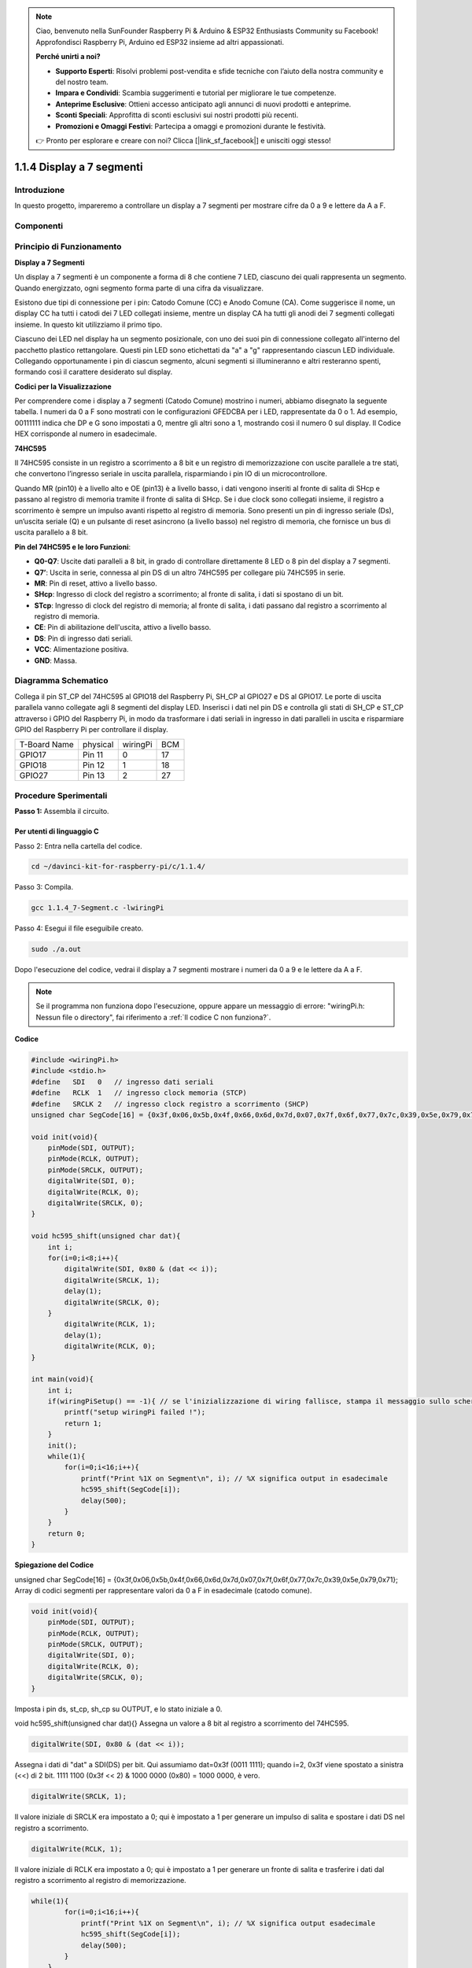 .. note:: 

    Ciao, benvenuto nella SunFounder Raspberry Pi & Arduino & ESP32 Enthusiasts Community su Facebook! Approfondisci Raspberry Pi, Arduino ed ESP32 insieme ad altri appassionati.

    **Perché unirti a noi?**

    - **Supporto Esperti**: Risolvi problemi post-vendita e sfide tecniche con l’aiuto della nostra community e del nostro team.
    - **Impara e Condividi**: Scambia suggerimenti e tutorial per migliorare le tue competenze.
    - **Anteprime Esclusive**: Ottieni accesso anticipato agli annunci di nuovi prodotti e anteprime.
    - **Sconti Speciali**: Approfitta di sconti esclusivi sui nostri prodotti più recenti.
    - **Promozioni e Omaggi Festivi**: Partecipa a omaggi e promozioni durante le festività.

    👉 Pronto per esplorare e creare con noi? Clicca [|link_sf_facebook|] e unisciti oggi stesso!

1.1.4 Display a 7 segmenti
=============================

Introduzione
-----------------

In questo progetto, impareremo a controllare un display a 7 segmenti per mostrare cifre da 0 a 9 e lettere da A a F.

Componenti
----------------

.. image:: img/list_7_segment.png

Principio di Funzionamento
-----------------------------

**Display a 7 Segmenti**

Un display a 7 segmenti è un componente a forma di 8 che contiene 7 LED, 
ciascuno dei quali rappresenta un segmento. Quando energizzato, ogni segmento 
forma parte di una cifra da visualizzare.

Esistono due tipi di connessione per i pin: Catodo Comune (CC) e Anodo Comune (CA). 
Come suggerisce il nome, un display CC ha tutti i catodi dei 7 LED collegati 
insieme, mentre un display CA ha tutti gli anodi dei 7 segmenti collegati 
insieme. In questo kit utilizziamo il primo tipo.

.. image:: img/image70.jpeg
   :width: 3.89514in
   :height: 3.32222in
   :align: center

Ciascuno dei LED nel display ha un segmento posizionale, con uno dei suoi 
pin di connessione collegato all'interno del pacchetto plastico rettangolare. 
Questi pin LED sono etichettati da "a" a "g" rappresentando ciascun LED 
individuale. Collegando opportunamente i pin di ciascun segmento, alcuni 
segmenti si illumineranno e altri resteranno spenti, formando così il 
carattere desiderato sul display.

**Codici per la Visualizzazione**

Per comprendere come i display a 7 segmenti (Catodo Comune) mostrino i numeri, 
abbiamo disegnato la seguente tabella. I numeri da 0 a F sono mostrati con le 
configurazioni GFEDCBA per i LED, rappresentate da 0 o 1. Ad esempio, 00111111 
indica che DP e G sono impostati a 0, mentre gli altri sono a 1, mostrando così 
il numero 0 sul display. Il Codice HEX corrisponde al numero in esadecimale.

.. image:: img/common_cathode.png

**74HC595**

Il 74HC595 consiste in un registro a scorrimento a 8 bit e un registro di 
memorizzazione con uscite parallele a tre stati, che convertono l’ingresso 
seriale in uscita parallela, risparmiando i pin IO di un microcontrollore.

Quando MR (pin10) è a livello alto e OE (pin13) è a livello basso, i dati 
vengono inseriti al fronte di salita di SHcp e passano al registro di memoria 
tramite il fronte di salita di SHcp. Se i due clock sono collegati insieme, 
il registro a scorrimento è sempre un impulso avanti rispetto al registro di 
memoria. Sono presenti un pin di ingresso seriale (Ds), un’uscita seriale (Q) 
e un pulsante di reset asincrono (a livello basso) nel registro di memoria, 
che fornisce un bus di uscita parallelo a 8 bit.

.. image:: img/74hc595_sche.png
    :width: 400
    :align: center

**Pin del 74HC595 e le loro Funzioni**:

* **Q0-Q7**: Uscite dati paralleli a 8 bit, in grado di controllare direttamente 8 LED o 8 pin del display a 7 segmenti.
* **Q7’**: Uscita in serie, connessa al pin DS di un altro 74HC595 per collegare più 74HC595 in serie.

* **MR**: Pin di reset, attivo a livello basso.

* **SHcp**: Ingresso di clock del registro a scorrimento; al fronte di salita, i dati si spostano di un bit.

* **STcp**: Ingresso di clock del registro di memoria; al fronte di salita, i dati passano dal registro a scorrimento al registro di memoria.

* **CE**: Pin di abilitazione dell'uscita, attivo a livello basso.

* **DS**: Pin di ingresso dati seriali.

* **VCC**: Alimentazione positiva.

* **GND**: Massa.

Diagramma Schematico
------------------------

Collega il pin ST_CP del 74HC595 al GPIO18 del Raspberry Pi, SH_CP al GPIO27 
e DS al GPIO17. Le porte di uscita parallela vanno collegate agli 8 segmenti 
del display LED. Inserisci i dati nel pin DS e controlla gli stati di SH_CP e 
ST_CP attraverso i GPIO del Raspberry Pi, in modo da trasformare i dati seriali 
in ingresso in dati paralleli in uscita e risparmiare GPIO del Raspberry Pi per 
controllare il display.

============ ======== ======== ===
T-Board Name physical wiringPi BCM
GPIO17       Pin 11   0        17
GPIO18       Pin 12   1        18
GPIO27       Pin 13   2        27
============ ======== ======== ===

.. image:: img/schematic_7_segment.png
    :width: 800

Procedure Sperimentali
------------------------------

**Passo 1:** Assembla il circuito.

.. image:: img/image73.png
    :width: 800

Per utenti di linguaggio C
^^^^^^^^^^^^^^^^^^^^^^^^^^^^^^^

Passo 2: Entra nella cartella del codice.

.. raw:: html

   <run></run>

.. code-block::

    cd ~/davinci-kit-for-raspberry-pi/c/1.1.4/

Passo 3: Compila.

.. raw:: html

   <run></run>

.. code-block::

    gcc 1.1.4_7-Segment.c -lwiringPi

Passo 4: Esegui il file eseguibile creato.

.. raw:: html

   <run></run>

.. code-block::

    sudo ./a.out

Dopo l'esecuzione del codice, vedrai il display a 7 segmenti mostrare i numeri da 0 a 9 e le lettere da A a F.

.. note::

    Se il programma non funziona dopo l'esecuzione, oppure appare un messaggio di errore: \"wiringPi.h: Nessun file o directory", fai riferimento a :ref:`Il codice C non funziona?`.

**Codice**

.. code-block:: c

    #include <wiringPi.h>
    #include <stdio.h>
    #define   SDI   0   // ingresso dati seriali
    #define   RCLK  1   // ingresso clock memoria (STCP)
    #define   SRCLK 2   // ingresso clock registro a scorrimento (SHCP)
    unsigned char SegCode[16] = {0x3f,0x06,0x5b,0x4f,0x66,0x6d,0x7d,0x07,0x7f,0x6f,0x77,0x7c,0x39,0x5e,0x79,0x71};

    void init(void){
        pinMode(SDI, OUTPUT); 
        pinMode(RCLK, OUTPUT);
        pinMode(SRCLK, OUTPUT); 
        digitalWrite(SDI, 0);
        digitalWrite(RCLK, 0);
        digitalWrite(SRCLK, 0);
    }

    void hc595_shift(unsigned char dat){
        int i;
        for(i=0;i<8;i++){
            digitalWrite(SDI, 0x80 & (dat << i));
            digitalWrite(SRCLK, 1);
            delay(1);
            digitalWrite(SRCLK, 0);
        }
            digitalWrite(RCLK, 1);
            delay(1);
            digitalWrite(RCLK, 0);
    }

    int main(void){
        int i;
        if(wiringPiSetup() == -1){ // se l'inizializzazione di wiring fallisce, stampa il messaggio sullo schermo
            printf("setup wiringPi failed !");
            return 1;
        }
        init();
        while(1){
            for(i=0;i<16;i++){
                printf("Print %1X on Segment\n", i); // %X significa output in esadecimale
                hc595_shift(SegCode[i]);
                delay(500);
            }
        }
        return 0;
    }

**Spiegazione del Codice**

unsigned char SegCode[16] = {0x3f,0x06,0x5b,0x4f,0x66,0x6d,0x7d,0x07,0x7f,0x6f,0x77,0x7c,0x39,0x5e,0x79,0x71};
Array di codici segmenti per rappresentare valori da 0 a F in esadecimale (catodo comune).

.. code-block:: c

    void init(void){
        pinMode(SDI, OUTPUT); 
        pinMode(RCLK, OUTPUT); 
        pinMode(SRCLK, OUTPUT); 
        digitalWrite(SDI, 0);
        digitalWrite(RCLK, 0);
        digitalWrite(SRCLK, 0);
    }

Imposta i pin ds, st_cp, sh_cp su OUTPUT, e lo stato iniziale a 0.

void hc595_shift(unsigned char dat){}
Assegna un valore a 8 bit al registro a scorrimento del 74HC595.

.. code-block:: c

    digitalWrite(SDI, 0x80 & (dat << i));

Assegna i dati di "dat" a SDI(DS) per bit. Qui assumiamo dat=0x3f (0011 1111); quando i=2, 0x3f viene spostato a sinistra (<<) di 2 bit. 1111 1100 (0x3f << 2) & 1000 0000 (0x80) = 1000 0000, è vero.

.. code-block:: c

    digitalWrite(SRCLK, 1);

Il valore iniziale di SRCLK era impostato a 0; qui è impostato a 1 per generare un impulso di salita e spostare i dati DS nel registro a scorrimento.

.. code-block:: c

    digitalWrite(RCLK, 1);

Il valore iniziale di RCLK era impostato a 0; qui è impostato a 1 per generare un fronte di salita e trasferire i dati dal registro a scorrimento al registro di memorizzazione.

.. code-block:: c

    while(1){
            for(i=0;i<16;i++){
                printf("Print %1X on Segment\n", i); // %X significa output esadecimale
                hc595_shift(SegCode[i]);
                delay(500);
            }
        }

In questo ciclo for, utilizziamo \"%1X\" per stampare i in esadecimale. Applichiamo i per trovare il codice segmento corrispondente nell'array SegCode[] e utilizziamo hc595_shift() per passare SegCode nel registro a scorrimento del 74HC595.

Per utenti di linguaggio Python
^^^^^^^^^^^^^^^^^^^^^^^^^^^^^^^^^^^

Passo 2: Entra nella cartella del codice.

.. raw:: html

   <run></run>

.. code-block::

    cd ~/davinci-kit-for-raspberry-pi/python/

Passo 3: Esegui.

.. raw:: html

   <run></run>

.. code-block::

    sudo python3 1.1.4_7-Segment.py

Dopo l'esecuzione del codice, vedrai il display a 7 segmenti mostrare i numeri da 0 a 9 e le lettere da A a F.

**Codice**

.. note::

    Puoi **Modificare/Reimpostare/Copiare/Eseguire/Arrestare** il codice seguente. Ma prima, è necessario accedere al percorso del codice sorgente come ``davinci-kit-for-raspberry-pi/python``.
    
.. raw:: html

    <run></run>

.. code-block:: python

    import RPi.GPIO as GPIO
    import time

    # Configura i pin
    SDI   = 17
    RCLK  = 18
    SRCLK = 27

    # Definisce il codice segmento da 0 a F in esadecimale
    # Catodo comune
    segCode = [0x3f,0x06,0x5b,0x4f,0x66,0x6d,0x7d,0x07,0x7f,0x6f,0x77,0x7c,0x39,0x5e,0x79,0x71]

    def setup():
        GPIO.setmode(GPIO.BCM)
        GPIO.setup(SDI, GPIO.OUT, initial=GPIO.LOW)
        GPIO.setup(RCLK, GPIO.OUT, initial=GPIO.LOW)
        GPIO.setup(SRCLK, GPIO.OUT, initial=GPIO.LOW)

    # Sposta i dati nel 74HC595
    def hc595_shift(dat):
        for bit in range(0, 8):	
            GPIO.output(SDI, 0x80 & (dat << bit))
            GPIO.output(SRCLK, GPIO.HIGH)
            time.sleep(0.001)
            GPIO.output(SRCLK, GPIO.LOW)
        GPIO.output(RCLK, GPIO.HIGH)
        time.sleep(0.001)
        GPIO.output(RCLK, GPIO.LOW)

    def main():
        while True:
            # Sposta il codice uno alla volta dalla lista segCode
            for code in segCode:
                hc595_shift(code)
                print ("segCode[%s]: 0x%02X"%(segCode.index(code), code)) # %02X significa stampa in HEX a due cifre
                time.sleep(0.5)

    def destroy():
        GPIO.cleanup()

    if __name__ == '__main__':
        setup()
        try:
            main()
        except KeyboardInterrupt:
            destroy()

**Spiegazione del Codice**

.. code-block:: python

    segCode = [0x3f,0x06,0x5b,0x4f,0x66,0x6d,0x7d,0x07,0x7f,0x6f,0x77,0x7c,0x39,0x5e,0x79,0x71]

Array di codici segmenti da 0 a F in esadecimale (catodo comune). 

.. code-block:: python

    def setup():
        GPIO.setmode(GPIO.BCM)
        GPIO.setup(SDI, GPIO.OUT, initial=GPIO.LOW)
        GPIO.setup(RCLK, GPIO.OUT, initial=GPIO.LOW)
        GPIO.setup(SRCLK, GPIO.OUT, initial=GPIO.LOW)

Imposta i tre pin ds, st_cp, sh_cp come output e con stato iniziale a livello basso.

.. code-block:: python

    GPIO.output(SDI, 0x80 & (dat << bit))

Assegna i dati di "dat" a SDI (DS) bit per bit. Qui assumiamo dat=0x3f (0011 1111); quando bit=2, 0x3f viene spostato a destra (<<) di 2 bit. 1111 1100 (0x3f << 2) & 1000 0000 (0x80) = 1000 0000, è vero.

.. code-block:: python

    GPIO.output(SRCLK, GPIO.HIGH)

Il valore iniziale di SRCLK era impostato a LOW, e qui è impostato a HIGH, il che genera un impulso di salita e sposta i dati DS nel registro a scorrimento.

.. code-block:: python

    GPIO.output(RCLK, GPIO.HIGH)

Il valore iniziale di RCLK era impostato a LOW, e qui è impostato a HIGH, il che genera un impulso di salita e trasferisce i dati dal registro a scorrimento al registro di memorizzazione.

.. note::
    Il formato esadecimale dei numeri da 0 a 15 è (0, 1, 2, 3, 4, 5, 6, 7, 8, 9, A, B, C, D, E, F)

Immagine del Fenomeno
-------------------------

.. image:: img/image74.jpeg
